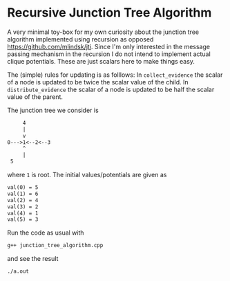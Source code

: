 * Recursive Junction Tree Algorithm
A very minimal toy-box for my own curiosity about the junction tree algorithm implemented using recursion as opposed https://github.com/mlindsk/jti. Since I'm only interested in the message passing mechanism in the recursion I do not intend to implement actual clique potentials. These are just scalars here to make things easy. 

The (simple) rules for updating is as folllows: In =collect_evidence= the scalar of a node is updated to be twice the scalar value of the child. In =distribute_evidence= the scalar of a node is updated to be half the scalar value of the parent.

The junction tree we consider is

#+BEGIN_SRC txt
         4
         |
         v
    0--->1<--2<--3
         ^
         |
	 5
#+END_SRC
where =1= is root. The initial values/potentials are given as
#+BEGIN_SRC txt
val(0) = 5
val(1) = 6
val(2) = 4
val(3) = 2
val(4) = 1
val(5) = 3
#+END_SRC


Run the code as usual with

#+BEGIN_SRC bash
g++ junction_tree_algorithm.cpp
#+END_SRC

and see the result 

#+BEGIN_SRC bash
./a.out
#+END_SRC
